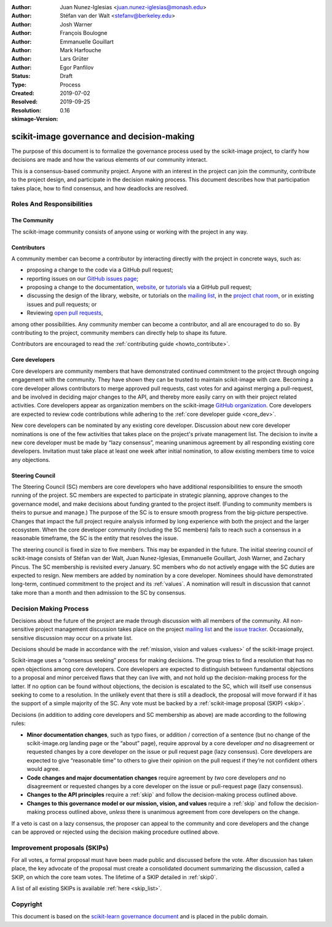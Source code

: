 .. _governance:

:Author: Juan Nunez-Iglesias <juan.nunez-iglesias@monash.edu>
:Author: Stéfan van der Walt <stefanv@berkeley.edu>
:Author: Josh Warner
:Author: François Boulogne
:Author: Emmanuelle Gouillart
:Author: Mark Harfouche
:Author: Lars Grüter
:Author: Egor Panfilov
:Status: Draft
:Type: Process
:Created: 2019-07-02
:Resolved: 2019-09-25
:Resolution:
:skimage-Version: 0.16

===========================================
scikit-image governance and decision-making
===========================================

The purpose of this document is to formalize the governance process used by the
scikit-image project, to clarify how decisions are made and how the various
elements of our community interact.

This is a consensus-based community project. Anyone with an interest in the
project can join the community, contribute to the project design, and
participate in the decision making process. This document describes how that
participation takes place, how to find consensus, and how deadlocks are
resolved.

Roles And Responsibilities
==========================

The Community
-------------
The scikit-image community consists of anyone using or working with the project
in any way.

Contributors
------------
A community member can become a contributor by interacting directly with the
project in concrete ways, such as:

- proposing a change to the code via a GitHub pull request;
- reporting issues on our
  `GitHub issues page <https://github.com/scikit-image/scikit-image/issues>`_;
- proposing a change to the documentation,
  `website <https://github.com/scikit-image/scikit-image-web>`_, or
  `tutorials <https://github.com/scikit-image/skimage-tutorials>`_ via a
  GitHub pull request;
- discussing the design of the library, website, or tutorials on the
  `mailing list <https://mail.python.org/mailman3/lists/scikit-image.python.org/>`_,
  in the
  `project chat room <skimage.zulipchat.com/>`_, or in existing issues and pull
  requests; or
- Reviewing
  `open pull requests <https://github.com/scikit-image/scikit-image/pulls>`_,

among other possibilities. Any community member can become a contributor, and
all are encouraged to do so. By contributing to the project, community members
can directly help to shape its future.

Contributors are encouraged to read the
:ref:`contributing guide <howto_contribute>`.

Core developers
---------------
Core developers are community members that have demonstrated continued
commitment to the project through ongoing engagement with the community. They
have shown they can be trusted to maintain scikit-image with care. Becoming a
core developer allows contributors to merge approved pull requests, cast votes
for and against merging a pull-request, and be involved in deciding major
changes to the API, and thereby more easily carry on with their project related
activities. Core developers appear as organization members on the scikit-image
`GitHub organization <https://github.com/orgs/scikit-image/people>`_. Core
developers are expected to review code contributions while adhering to the
:ref:`core developer guide <core_dev>`.

New core developers can be nominated by any existing core developer.
Discussion about new core developer nominations is one of the few activities
that takes place on the project's private management list. The decision to
invite a new core developer must be made by “lazy consensus”, meaning unanimous
agreement by all responding existing core developers. Invitation must take
place at least one week after initial nomination, to allow existing members
time to voice any objections.

Steering Council
----------------
The Steering Council (SC) members are core developers who have additional
responsibilities to ensure the smooth running of the project. SC members are
expected to participate in strategic planning, approve changes to the
governance model, and make decisions about funding granted to the project
itself. (Funding to community members is theirs to pursue and manage.) The
purpose of the SC is to ensure smooth progress from the big-picture
perspective. Changes that impact the full project require analysis informed by
long experience with both the project and the larger ecosystem. When the core
developer community (including the SC members) fails to reach such a consensus
in a reasonable timeframe, the SC is the entity that resolves the issue.

The steering council is fixed in size to five members. This may be expanded in
the future. The initial steering council of scikit-image consists of Stéfan
van der Walt, Juan Nunez-Iglesias, Emmanuelle Gouillart, Josh Warner, and
Zachary Pincus. The SC membership is revisited every January. SC members who do
not actively engage with the SC duties are expected to resign. New members are
added by nomination by a core developer. Nominees should have demonstrated
long-term, continued commitment to the project and its :ref:`values`. A
nomination will result in discussion that cannot take more than a month and
then admission to the SC by consensus.


Decision Making Process
=======================
Decisions about the future of the project are made through discussion with all
members of the community. All non-sensitive project management discussion takes
place on the project `mailing list <mailto:scikit-image@python.org>`_
and the `issue tracker <https://github.com/scikit-image/scikit-image/issues>`_.
Occasionally, sensitive discussion may occur on a private list.

Decisions should be made in accordance with the :ref:`mission, vision and
values <values>` of the scikit-image project.

Scikit-image uses a “consensus seeking” process for making decisions. The group
tries to find a resolution that has no open objections among core developers.
Core developers are expected to distinguish between fundamental objections to a
proposal and minor perceived flaws that they can live with, and not hold up the
decision-making process for the latter.  If no option can be found without
objections, the decision is escalated to the SC, which will itself use
consensus seeking to come to a resolution. In the unlikely event that there is
still a deadlock, the proposal will move forward if it has the support of a
simple majority of the SC. Any vote must be backed by a :ref:`scikit-image
proposal (SKIP) <skip>`.

Decisions (in addition to adding core developers and SC membership as above)
are made according to the following rules:

- **Minor documentation changes**, such as typo fixes, or addition / correction of a
  sentence (but no change of the scikit-image.org landing page or the “about”
  page), require approval by a core developer *and* no disagreement or requested
  changes by a core developer on the issue or pull request page (lazy
  consensus). Core developers are expected to give “reasonable time” to others
  to give their opinion on the pull request if they’re not confident others
  would agree.

- **Code changes and major documentation changes** require agreement by *two*
  core developers *and* no disagreement or requested changes by a core developer
  on the issue or pull-request page (lazy consensus).

- **Changes to the API principles** require a :ref:`skip` and follow the
  decision-making process outlined above.

- **Changes to this governance model or our mission, vision, and values**
  require a :ref:`skip` and follow the decision-making process outlined above,
  *unless* there is unanimous agreement from core developers on the change.

If a veto is cast on a lazy consensus, the proposer can appeal to the
community and core developers and the change can be approved or rejected using
the decision making procedure outlined above.

.. _skip:

Improvement proposals (SKIPs)
=============================

For all votes, a formal proposal must have been made public and discussed
before the vote. After discussion has taken place, the key advocate of the
proposal must create a consolidated document summarizing the discussion, called
a SKIP, on which the core team votes. The lifetime of a SKIP detailed in
:ref:`skip0`.

A list of all existing SKIPs is available :ref:`here <skip_list>`.

Copyright
=========

This document is based on the `scikit-learn governance document
<https://scikit-learn.org/stable/governance.html>`_ and is placed in the public
domain.

